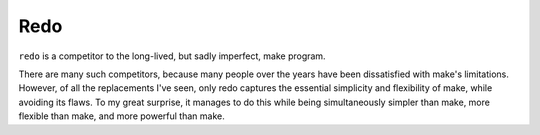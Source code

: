 ﻿

.. index::
   pair: Building tool ; redo
   ! redo


.. _redo_building_tool:

====
Redo
====

.. seealso::

   - https://github.com/apenwarr/redo




``redo`` is a competitor to the long-lived, but sadly imperfect, make program. 

There are many such competitors, because many people over the years have been 
dissatisfied with make's limitations. However, of all the replacements I've seen, 
only redo captures the essential simplicity and flexibility of make, while 
avoiding its flaws. 
To my great surprise, it manages to do this while being simultaneously simpler 
than make, more flexible than make, and more powerful than make.

